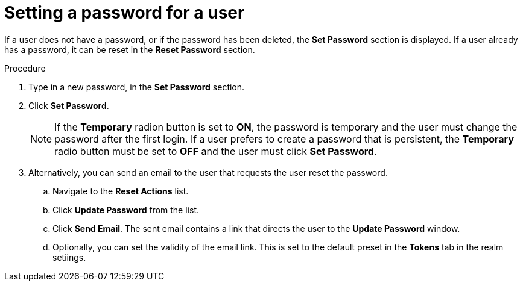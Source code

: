 [id="proc-setting-password-user_{context}"]
= Setting a password for a user

[role="_abstract"]
If a user does not have a password, or if the password has been deleted, the *Set Password* section is displayed.
If a user already has a password, it can be reset in the *Reset Password* section.

.Procedure
. Type in a new password, in the *Set Password* section.
. Click *Set Password*.
+
NOTE: If the *Temporary* radion button is set to *ON*, the password is temporary and the user must change the password after the first login. If a user prefers to create a password that is persistent, the *Temporary* radio button must be set to *OFF* and the user must click *Set Password*.
+
. Alternatively, you can send an email to the user that requests the user reset the password.  
.. Navigate to the *Reset Actions* list.
.. Click *Update Password* from the list.
.. Click *Send Email*. The sent email contains a link that directs the user to the *Update Password* window.
.. Optionally, you can set the validity of the email link. This is set to the default preset in the *Tokens* tab in the realm setiings.
